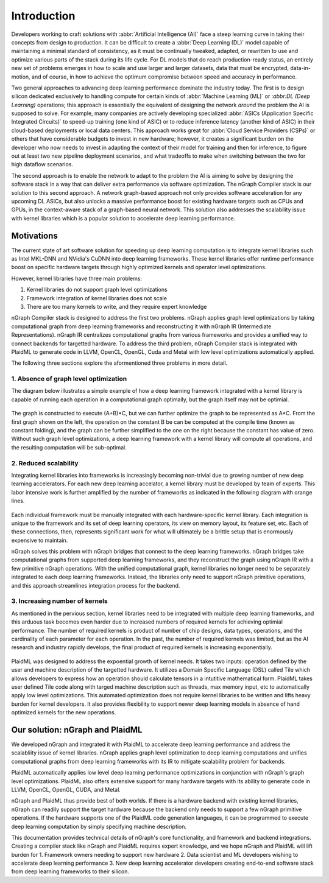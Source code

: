 .. introduction:

############
Introduction
############


Developers working to craft solutions with :abbr:`Artificial Intelligence (AI)`
face a steep learning curve in taking their concepts from design to production. 
It can be difficult to create a :abbr:`Deep Learning (DL)` model capable of 
maintaining a minimal standard of consistency, as it must be continually tweaked, 
adapted, or rewritten to use and optimize various parts of the stack during its 
life cycle. For DL models that do reach production-ready status, an entirely new set 
of problems emerges in how to scale and use larger and larger datasets, data that 
must be encrypted, data-in-motion, and of course, in how to achieve the optimum 
compromise between speed and accuracy in performance.  

Two general approaches to advancing deep learning performance dominate the industry
today. The first is to design silicon dedicated exclusively to handling compute for 
certain kinds of :abbr:`Machine Learning (ML)` or `:abbr:DL (Deep Learning)` operations; 
this approach is essentially the equivalent of designing the network *around* the 
problem the AI is supposed to solve. For example, many companies are actively developing 
specialized :abbr:`ASICs (Application Specific Integrated Circuits)` to speed-up 
training (one kind of ASIC) or to reduce inference latency (another kind of ASIC) in 
their cloud-based deployments or local data centers. This approach works great for 
:abbr:`Cloud Service Providers (CSPs)` or others that have considerable budgets to  
invest in new hardware; however, it creates a significant burden on the developer 
who now needs to invest in adapting the context of their model for training and then 
for inference, to figure out at least two new pipeline deployment scenarios, and what 
tradeoffs to make when switching between the two for high dataflow scenarios.  

The second approach is to enable the network to adapt to the problem the AI is aiming 
to solve by designing the software stack in a way that can deliver extra 
performance via software optimization. The nGraph Compiler stack is our solution 
to this second approach. A network graph-based approach not only provides software 
acceleration for any upcoming DL ASICs, but also unlocks a massive performance boost 
for existing hardware targets such as CPUs and GPUs, in the context-aware stack of a 
graph-based neural network. This solution also addresses the scalability issue with 
kernel libraries which is a popular solution to accelerate deep learning performance.  


Motivations
===========

The current state of art software solution for speeding up deep learning computation is to integrate kernel libraries such as Intel MKL-DNN and NVidia's CuDNN into deep learning frameworks. These kernel libraries offer runtime performance boost on specific hardware targets through highly optimized kernels and operator level optimizations.

However, kernel libraries have three main problems: 

1. Kernel libraries do not support graph level optimizations
2. Framework integration of kernel libraries does not scale
3. There are too many kernels to write, and they require expert knowledge 

nGraph Compiler stack is designed to address the first two problems. nGraph applies graph level optimizations by taking computational graph from deep learning frameworks and reconstructing it with nGraph IR (Intermediate Representations). nGraph IR centralizes computational graphs from various frameworks and provides a unified way to connect backends for targetted hardware. To address the third problem, nGraph Compiler stack is integrated with PlaidML to generate code in LLVM, OpenCL, OpenGL, Cuda and Metal with low level optimizations automatically applied. 

The following three sections explore the aformentioned three problems in more detail. 

1. Absence of graph level optimization
---------------------------------------------------------

The diagram below illustrates a simple example of how a deep learning framework integrated with a kernel library is capable of running each operation in a computational graph optimally, but the graph itself may not be optimial.  

.. _figure-A:

.. figure:: ../graphics/intro_graph_optimization.png
   :width: 555px
   :alt: 

The graph is constructed to execute (A+B)*C, but we can further optimize the graph to be represented as A*C. From the first graph shown on the left, the operation on the constant B be can be computed at the compile time (known as constant folding), and the graph can be further simplified to the one on the right because the constant has value of zero. Without such graph level optimizations, a deep learning framework with a kernel library will compute all operations, and the resulting computation will be sub-optimal. 

2. Reduced scalability 
-------------------------

Integrating kernel libraries into frameworks is increasingly becoming non-trivial due to growing number of new deep learning accelerators. For each new deep learning accelator, a kernel library must be developed by team of experts. This labor intensive work is further amplified by the number of frameworks as indicated in the following diagram with orange lines. 

.. _figure-B:

.. figure:: ../graphics/intro_kernel_to_fw_accent.png
   :width: 555px
   :alt: 
      
Each individual framework must be manually integrated with each hardware-specific kernel library. Each integration 
is unique to the framework and its set of deep learning operators, its view on 
memory layout, its feature set, etc. Each of these connections, then, represents 
significant work for what will ultimately be a brittle setup that is enormously 
expensive to maintain.  

nGraph solves this problem with nGraph bridges that connect to the deep learning frameworks. nGraph bridges take computational graphs from supported deep learning frameworks, and they reconstruct the graph using nGraph IR with a few primitive nGraph operations. With the unified computational graph, kernel libraries no longer need to be separately integrated to each deep learning frameworks. Instead, the libraries only need to support nGraph primitive operations, and this approach streamlines integration process for the backend.  

3. Increasing number of kernels 
---------------------------------------------------------

As mentioned in the pervious section, kernel libraries need to be integrated with multiple deep learning frameworks, and this arduous task becomes even harder due to increased numbers of required kernels for achieving optimial performance. The number of required kernels is product of number of chip designs, data types, operations, and the cardinality of each parameter for each operation. In the past, the number of required kernels was limited, but as the AI research and industry rapidly develops, the final product of required kernels is increasing exponentially. 

.. _figure-C:

.. figure:: ../graphics/intro_kernel_explosion.png
   :width: 555px
   :alt: 

PlaidML was designed to address the expoential growth of kernel needs. It takes two inputs: operation defined by the user and machine description of the targetted hardware. It utilizes a Domain Specific Language (DSL) called Tile which allows developers to express how an operation should calculate tensors in a intutitive mathematical form. PlaidML takes user defined Tile code along with targed machine description such as threads, max memory input, etc to automatically apply low level optimizations. This automated optimization does not require kernel libraries to be written and lifts heavy burden for kernel developers. It also provides flexibility to support newer deep learning models in absence of hand optimized kernels for the new operations.   

Our solution: nGraph and PlaidML
===============================

We developed nGraph and integrated it with PlaidML to accelerate deep learning performance and address the scalabliity issue of kernel libraries. nGraph applies graph level optimization to deep learning computations and unifies computational graphs from deep learning frameworks with its IR to mitigate scalability problem for backends. 

PlaidML automatically applies low level deep learning performance optimizations in conjunction with nGraph's graph level optimizations. PlaidML also offers extensive support for many hardware targets with its ability to generate code in LLVM, OpenCL, OpenGL, CUDA, and Metal. 

nGraph and PlaidML thus provide best of both worlds. If there is a hardware backend with existing kernel libraries, nGraph can readily support the target hardware because the backend only needs to support a few nGraph primitive operations. If the hardware supports one of the PlaidML code generation languages, it can be programmed to execute deep learning computation by simply specifying machine description. 

This documentation provides technical details of nGraph's core functionality, and framework and backend integrations. Creating a compiler stack like nGraph and PlaidML requires expert knowledge, and we hope nGraph and PlaidML will lift burden for 
1. Framework owners needing to support new hardware
2. Data scientist and ML developers wishing to accelerate deep learning performance
3. New deep learning accelerator developers creating end-to-end software stack from deep learning frameworks to their silicon.  







